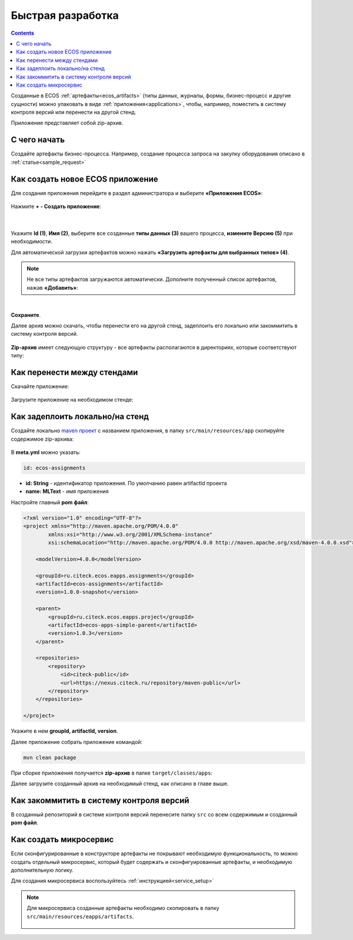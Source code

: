 Быстрая разработка
===================

.. contents:: 
   :depth: 2

Созданные в ECOS :ref:`артефакты<ecos_artifacts>` (типы данных, журналы, формы, бизнес-процесс и другие сущности) можно упаковать в виде :ref:`приложения<applications>`, чтобы, например, поместить в систему контроля версий или перенести на другой стенд.

Приложение представляет собой zip-архив.

С чего начать
--------------

Создайте артефакты бизнес-процесса. Например, создание  процесса запроса на закупку оборудования описано в  :ref:`статье<sample_request>`

Как создать новое ECOS приложение
----------------------------------

Для создания приложения перейдите в раздел администратора и выберите **«Приложения ECOS»**:

 .. image:: _static/fast_develop/App_1.png
       :width: 600
       :align: center

Нажмите **+ - Создать приложение**: 

 .. image:: _static/fast_develop/App_2.png
       :width: 300
       :align: center

|

 .. image:: _static/fast_develop/App_3.png
       :width: 600
       :align: center

Укажите **Id (1)**, **Имя (2)**, выберите все созданные **типы данных (3)** вашего процесса, **измените Версию (5)** при необходимости.

Для автоматической загрузки артефактов можно нажать **«Загрузить артефакты для выбранных типов» (4)**.

.. note:: 

 Не все типы артефактов загружаются автоматически. Дополните полученный список артефактов, нажав **«Добавить»**:

.. image:: _static/fast_develop/App_4.png
    :width: 600
    :align: center

|

.. image:: _static/fast_develop/App_7.png
    :width: 600
    :align: center


**Сохраните**.

Далее архив можно скачать, чтобы перенести его на другой стенд, задеплоить его локально или закоммитить в систему контроля версий.

 .. image:: _static/fast_develop/App_5.png
       :width: 600
       :align: center

**Zip-архив** имеет следующую структуру - все артефакты располагаются в директориях, которые соответствуют типу:

 .. image:: _static/fast_develop/App_8.png
       :width: 400
       :align: center

Как перенести между стендами
-------------------------------

Скачайте приложение:

 .. image:: _static/fast_develop/App_5.png
       :width: 600
       :align: center
 
Загрузите приложение на необходимом стенде:

 .. image:: _static/fast_develop/App_6.png
       :width: 300
       :align: center

Как задеплоить локально/на стенд
---------------------------------

Создайте локально `maven проект  <https://maven.apache.org/index.html>`_  с названием приложения, в папку ``src/main/resources/app`` скопируйте содержимое zip-архива:

 .. image:: _static/fast_develop/ecos_app.png
       :width: 400
       :align: center

В **meta.yml** можно указать:

.. code-block::

  id: ecos-assignments

* **id: String** - идентификатор приложения. По умолчанию равен artifactId проекта
* **name: MLText** - имя приложения

Настройте главный **pom файл**:

.. code-block::

  <?xml version="1.0" encoding="UTF-8"?>
  <project xmlns="http://maven.apache.org/POM/4.0.0"
          xmlns:xsi="http://www.w3.org/2001/XMLSchema-instance"
          xsi:schemaLocation="http://maven.apache.org/POM/4.0.0 http://maven.apache.org/xsd/maven-4.0.0.xsd">

      <modelVersion>4.0.0</modelVersion>

      <groupId>ru.citeck.ecos.eapps.assignments</groupId>
      <artifactId>ecos-assignments</artifactId>
      <version>1.0.0-snapshot</version>

      <parent>
          <groupId>ru.citeck.ecos.eapps.project</groupId>
          <artifactId>ecos-apps-simple-parent</artifactId>
          <version>1.0.3</version>
      </parent>

      <repositories>
          <repository>
              <id>citeck-public</id>
              <url>https://nexus.citeck.ru/repository/maven-public</url>
          </repository>
      </repositories>

  </project>

Укажите в нем **groupId, artifactId, version**.

Далее приложение собрать приложение командой: 

.. code-block::

 mvn clean package

При сборке приложения получается **zip-архив** в папке ``target/classes/apps``: 

.. image:: _static/fast_develop/App_9.png
       :width: 400       
       :align: center

Далее загрузите созданный архив на необходимый стенд, как описано в главе выше.

Как закоммитить в систему контроля версий
-------------------------------------------

В созданный репозиторий в системе контроля версий перенесите папку ``src`` со всем содержимым и созданный **pom файл**.

Как создать микросервис
------------------------

Если сконфигурированные в конструкторе артефакты не покрывают необходимую функциональность, то можно создать отдельный микросервис, который будет содержать и сконфигуированные артефакты, и необходимую дополнительную логику.

Для создания микросервиса воспользуйтесь :ref:`инструкцией<service_setup>`

.. note::

    Для микросервиса созданные артефакты необходимо скопировать в папку  ``src/main/resources/eapps/artifacts``.

     .. image:: _static/fast_develop/ecos_mks.png
       :width: 400
       :align: center


